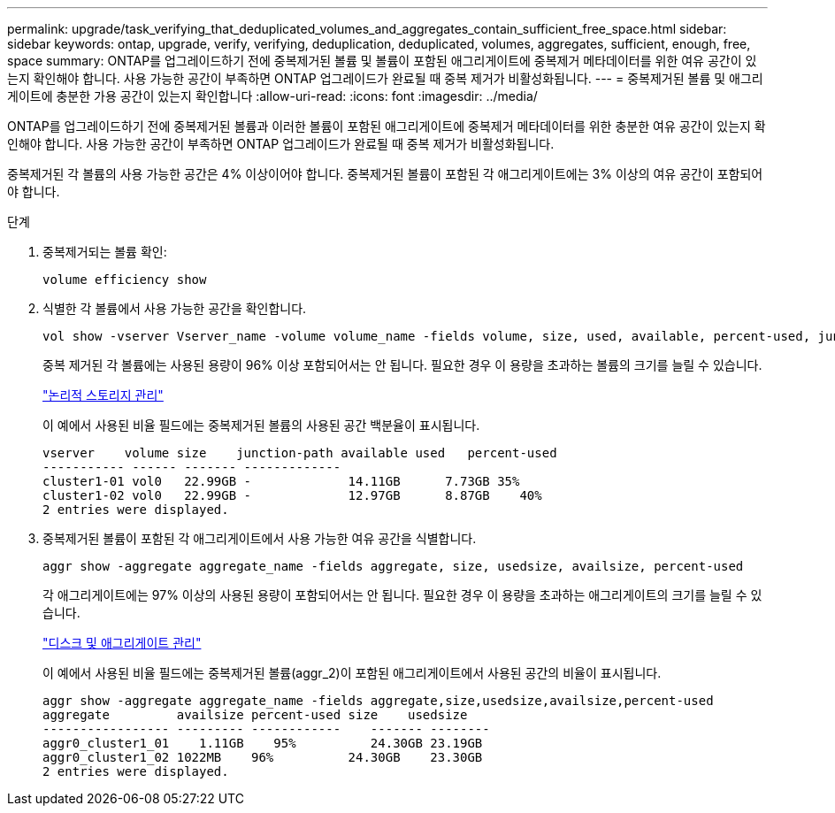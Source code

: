 ---
permalink: upgrade/task_verifying_that_deduplicated_volumes_and_aggregates_contain_sufficient_free_space.html 
sidebar: sidebar 
keywords: ontap, upgrade, verify, verifying, deduplication, deduplicated, volumes, aggregates, sufficient, enough, free, space 
summary: ONTAP를 업그레이드하기 전에 중복제거된 볼륨 및 볼륨이 포함된 애그리게이트에 중복제거 메타데이터를 위한 여유 공간이 있는지 확인해야 합니다. 사용 가능한 공간이 부족하면 ONTAP 업그레이드가 완료될 때 중복 제거가 비활성화됩니다. 
---
= 중복제거된 볼륨 및 애그리게이트에 충분한 가용 공간이 있는지 확인합니다
:allow-uri-read: 
:icons: font
:imagesdir: ../media/


[role="lead"]
ONTAP를 업그레이드하기 전에 중복제거된 볼륨과 이러한 볼륨이 포함된 애그리게이트에 중복제거 메타데이터를 위한 충분한 여유 공간이 있는지 확인해야 합니다. 사용 가능한 공간이 부족하면 ONTAP 업그레이드가 완료될 때 중복 제거가 비활성화됩니다.

중복제거된 각 볼륨의 사용 가능한 공간은 4% 이상이어야 합니다. 중복제거된 볼륨이 포함된 각 애그리게이트에는 3% 이상의 여유 공간이 포함되어야 합니다.

.단계
. 중복제거되는 볼륨 확인:
+
[source, cli]
----
volume efficiency show
----
. 식별한 각 볼륨에서 사용 가능한 공간을 확인합니다.
+
[source, cli]
----
vol show -vserver Vserver_name -volume volume_name -fields volume, size, used, available, percent-used, junction-path
----
+
중복 제거된 각 볼륨에는 사용된 용량이 96% 이상 포함되어서는 안 됩니다. 필요한 경우 이 용량을 초과하는 볼륨의 크기를 늘릴 수 있습니다.

+
link:../volumes/index.html["논리적 스토리지 관리"]

+
이 예에서 사용된 비율 필드에는 중복제거된 볼륨의 사용된 공간 백분율이 표시됩니다.

+
[listing]
----
vserver    volume size    junction-path available used   percent-used
----------- ------ ------- -------------
cluster1-01 vol0   22.99GB -             14.11GB      7.73GB 35%
cluster1-02 vol0   22.99GB -             12.97GB      8.87GB    40%
2 entries were displayed.
----
. 중복제거된 볼륨이 포함된 각 애그리게이트에서 사용 가능한 여유 공간을 식별합니다.
+
[source, cli]
----
aggr show -aggregate aggregate_name -fields aggregate, size, usedsize, availsize, percent-used
----
+
각 애그리게이트에는 97% 이상의 사용된 용량이 포함되어서는 안 됩니다. 필요한 경우 이 용량을 초과하는 애그리게이트의 크기를 늘릴 수 있습니다.

+
link:../disks-aggregates/index.html["디스크 및 애그리게이트 관리"]

+
이 예에서 사용된 비율 필드에는 중복제거된 볼륨(aggr_2)이 포함된 애그리게이트에서 사용된 공간의 비율이 표시됩니다.

+
[listing]
----
aggr show -aggregate aggregate_name -fields aggregate,size,usedsize,availsize,percent-used
aggregate         availsize percent-used size    usedsize
----------------- --------- ------------    ------- --------
aggr0_cluster1_01    1.11GB    95%          24.30GB 23.19GB
aggr0_cluster1_02 1022MB    96%          24.30GB    23.30GB
2 entries were displayed.
----

